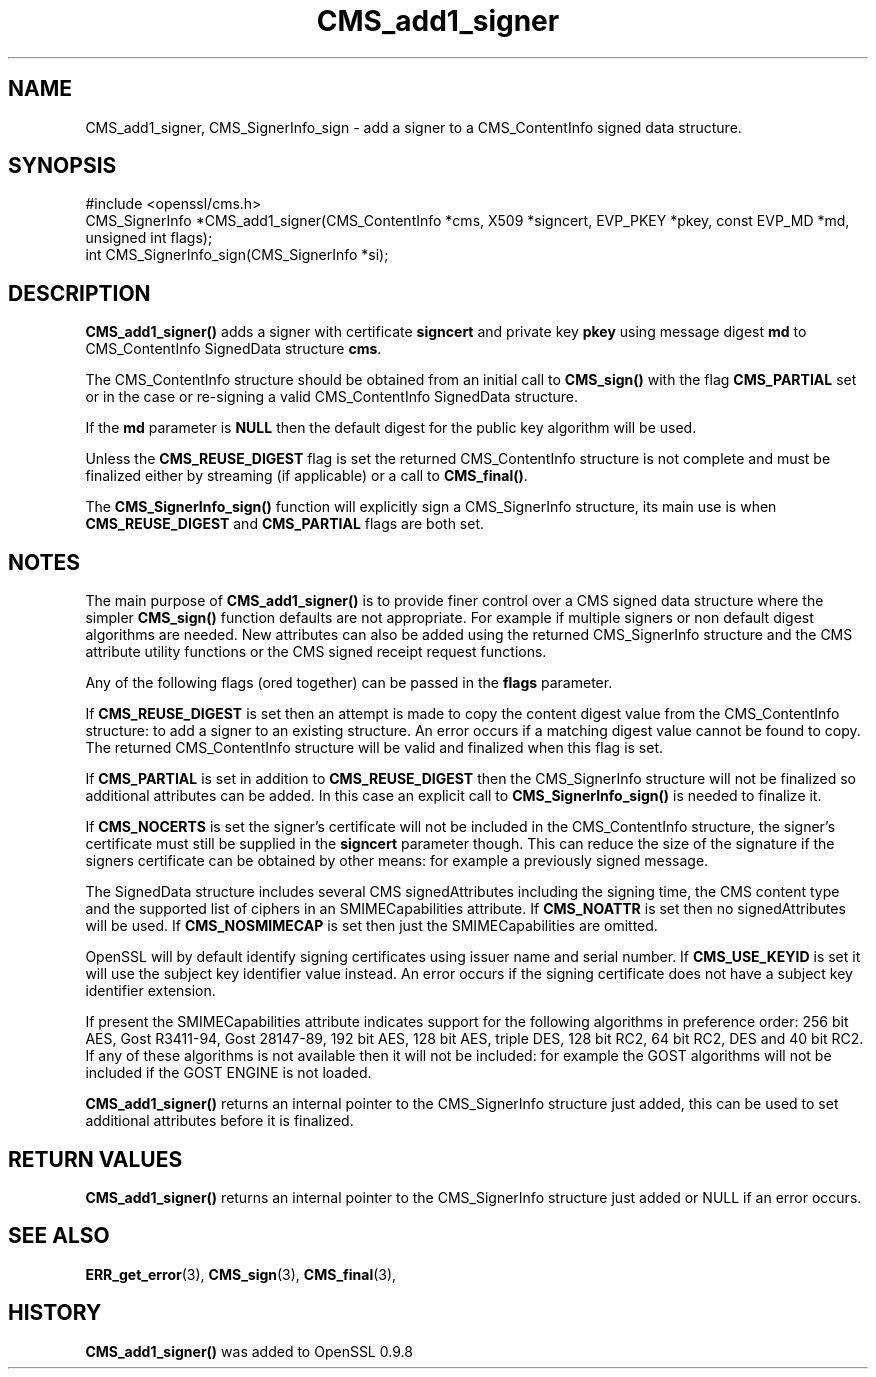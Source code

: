 .\" -*- mode: troff; coding: utf-8 -*-
.\" Automatically generated by Pod::Man 5.01 (Pod::Simple 3.43)
.\"
.\" Standard preamble:
.\" ========================================================================
.de Sp \" Vertical space (when we can't use .PP)
.if t .sp .5v
.if n .sp
..
.de Vb \" Begin verbatim text
.ft CW
.nf
.ne \\$1
..
.de Ve \" End verbatim text
.ft R
.fi
..
.\" \*(C` and \*(C' are quotes in nroff, nothing in troff, for use with C<>.
.ie n \{\
.    ds C` ""
.    ds C' ""
'br\}
.el\{\
.    ds C`
.    ds C'
'br\}
.\"
.\" Escape single quotes in literal strings from groff's Unicode transform.
.ie \n(.g .ds Aq \(aq
.el       .ds Aq '
.\"
.\" If the F register is >0, we'll generate index entries on stderr for
.\" titles (.TH), headers (.SH), subsections (.SS), items (.Ip), and index
.\" entries marked with X<> in POD.  Of course, you'll have to process the
.\" output yourself in some meaningful fashion.
.\"
.\" Avoid warning from groff about undefined register 'F'.
.de IX
..
.nr rF 0
.if \n(.g .if rF .nr rF 1
.if (\n(rF:(\n(.g==0)) \{\
.    if \nF \{\
.        de IX
.        tm Index:\\$1\t\\n%\t"\\$2"
..
.        if !\nF==2 \{\
.            nr % 0
.            nr F 2
.        \}
.    \}
.\}
.rr rF
.\" ========================================================================
.\"
.IX Title "CMS_add1_signer 3"
.TH CMS_add1_signer 3 2016-03-01 1.0.2g OpenSSL
.\" For nroff, turn off justification.  Always turn off hyphenation; it makes
.\" way too many mistakes in technical documents.
.if n .ad l
.nh
.SH NAME
.Vb 1
\& CMS_add1_signer, CMS_SignerInfo_sign \- add a signer to a CMS_ContentInfo signed data structure.
.Ve
.SH SYNOPSIS
.IX Header "SYNOPSIS"
.Vb 1
\& #include <openssl/cms.h>
\&
\& CMS_SignerInfo *CMS_add1_signer(CMS_ContentInfo *cms, X509 *signcert, EVP_PKEY *pkey, const EVP_MD *md, unsigned int flags);
\&
\& int CMS_SignerInfo_sign(CMS_SignerInfo *si);
.Ve
.SH DESCRIPTION
.IX Header "DESCRIPTION"
\&\fBCMS_add1_signer()\fR adds a signer with certificate \fBsigncert\fR and private
key \fBpkey\fR using message digest \fBmd\fR to CMS_ContentInfo SignedData
structure \fBcms\fR.
.PP
The CMS_ContentInfo structure should be obtained from an initial call to
\&\fBCMS_sign()\fR with the flag \fBCMS_PARTIAL\fR set or in the case or re-signing a
valid CMS_ContentInfo SignedData structure.
.PP
If the \fBmd\fR parameter is \fBNULL\fR then the default digest for the public
key algorithm will be used.
.PP
Unless the \fBCMS_REUSE_DIGEST\fR flag is set the returned CMS_ContentInfo
structure is not complete and must be finalized either by streaming (if
applicable) or a call to \fBCMS_final()\fR.
.PP
The \fBCMS_SignerInfo_sign()\fR function will explicitly sign a CMS_SignerInfo
structure, its main use is when \fBCMS_REUSE_DIGEST\fR and \fBCMS_PARTIAL\fR flags
are both set.
.SH NOTES
.IX Header "NOTES"
The main purpose of \fBCMS_add1_signer()\fR is to provide finer control
over a CMS signed data structure where the simpler \fBCMS_sign()\fR function defaults
are not appropriate. For example if multiple signers or non default digest
algorithms are needed. New attributes can also be added using the returned
CMS_SignerInfo structure and the CMS attribute utility functions or the
CMS signed receipt request functions.
.PP
Any of the following flags (ored together) can be passed in the \fBflags\fR
parameter.
.PP
If \fBCMS_REUSE_DIGEST\fR is set then an attempt is made to copy the content
digest value from the CMS_ContentInfo structure: to add a signer to an existing
structure.  An error occurs if a matching digest value cannot be found to copy.
The returned CMS_ContentInfo structure will be valid and finalized when this
flag is set.
.PP
If \fBCMS_PARTIAL\fR is set in addition to \fBCMS_REUSE_DIGEST\fR then the 
CMS_SignerInfo structure will not be finalized so additional attributes
can be added. In this case an explicit call to \fBCMS_SignerInfo_sign()\fR is
needed to finalize it.
.PP
If \fBCMS_NOCERTS\fR is set the signer's certificate will not be included in the
CMS_ContentInfo structure, the signer's certificate must still be supplied in
the \fBsigncert\fR parameter though. This can reduce the size of the signature if
the signers certificate can be obtained by other means: for example a
previously signed message.
.PP
The SignedData structure includes several CMS signedAttributes including the
signing time, the CMS content type and the supported list of ciphers in an
SMIMECapabilities attribute. If \fBCMS_NOATTR\fR is set then no signedAttributes
will be used. If \fBCMS_NOSMIMECAP\fR is set then just the SMIMECapabilities are
omitted.
.PP
OpenSSL will by default identify signing certificates using issuer name
and serial number. If \fBCMS_USE_KEYID\fR is set it will use the subject key
identifier value instead. An error occurs if the signing certificate does not
have a subject key identifier extension.
.PP
If present the SMIMECapabilities attribute indicates support for the following
algorithms in preference order: 256 bit AES, Gost R3411\-94, Gost 28147\-89, 192
bit AES, 128 bit AES, triple DES, 128 bit RC2, 64 bit RC2, DES and 40 bit RC2.
If any of these algorithms is not available then it will not be included: for example the GOST algorithms will not be included if the GOST ENGINE is
not loaded.
.PP
\&\fBCMS_add1_signer()\fR returns an internal pointer to the CMS_SignerInfo
structure just added, this can be used to set additional attributes 
before it is finalized.
.SH "RETURN VALUES"
.IX Header "RETURN VALUES"
\&\fBCMS_add1_signer()\fR returns an internal pointer to the CMS_SignerInfo
structure just added or NULL if an error occurs.
.SH "SEE ALSO"
.IX Header "SEE ALSO"
\&\fBERR_get_error\fR\|(3), \fBCMS_sign\fR\|(3),
\&\fBCMS_final\fR\|(3),
.SH HISTORY
.IX Header "HISTORY"
\&\fBCMS_add1_signer()\fR was added to OpenSSL 0.9.8
